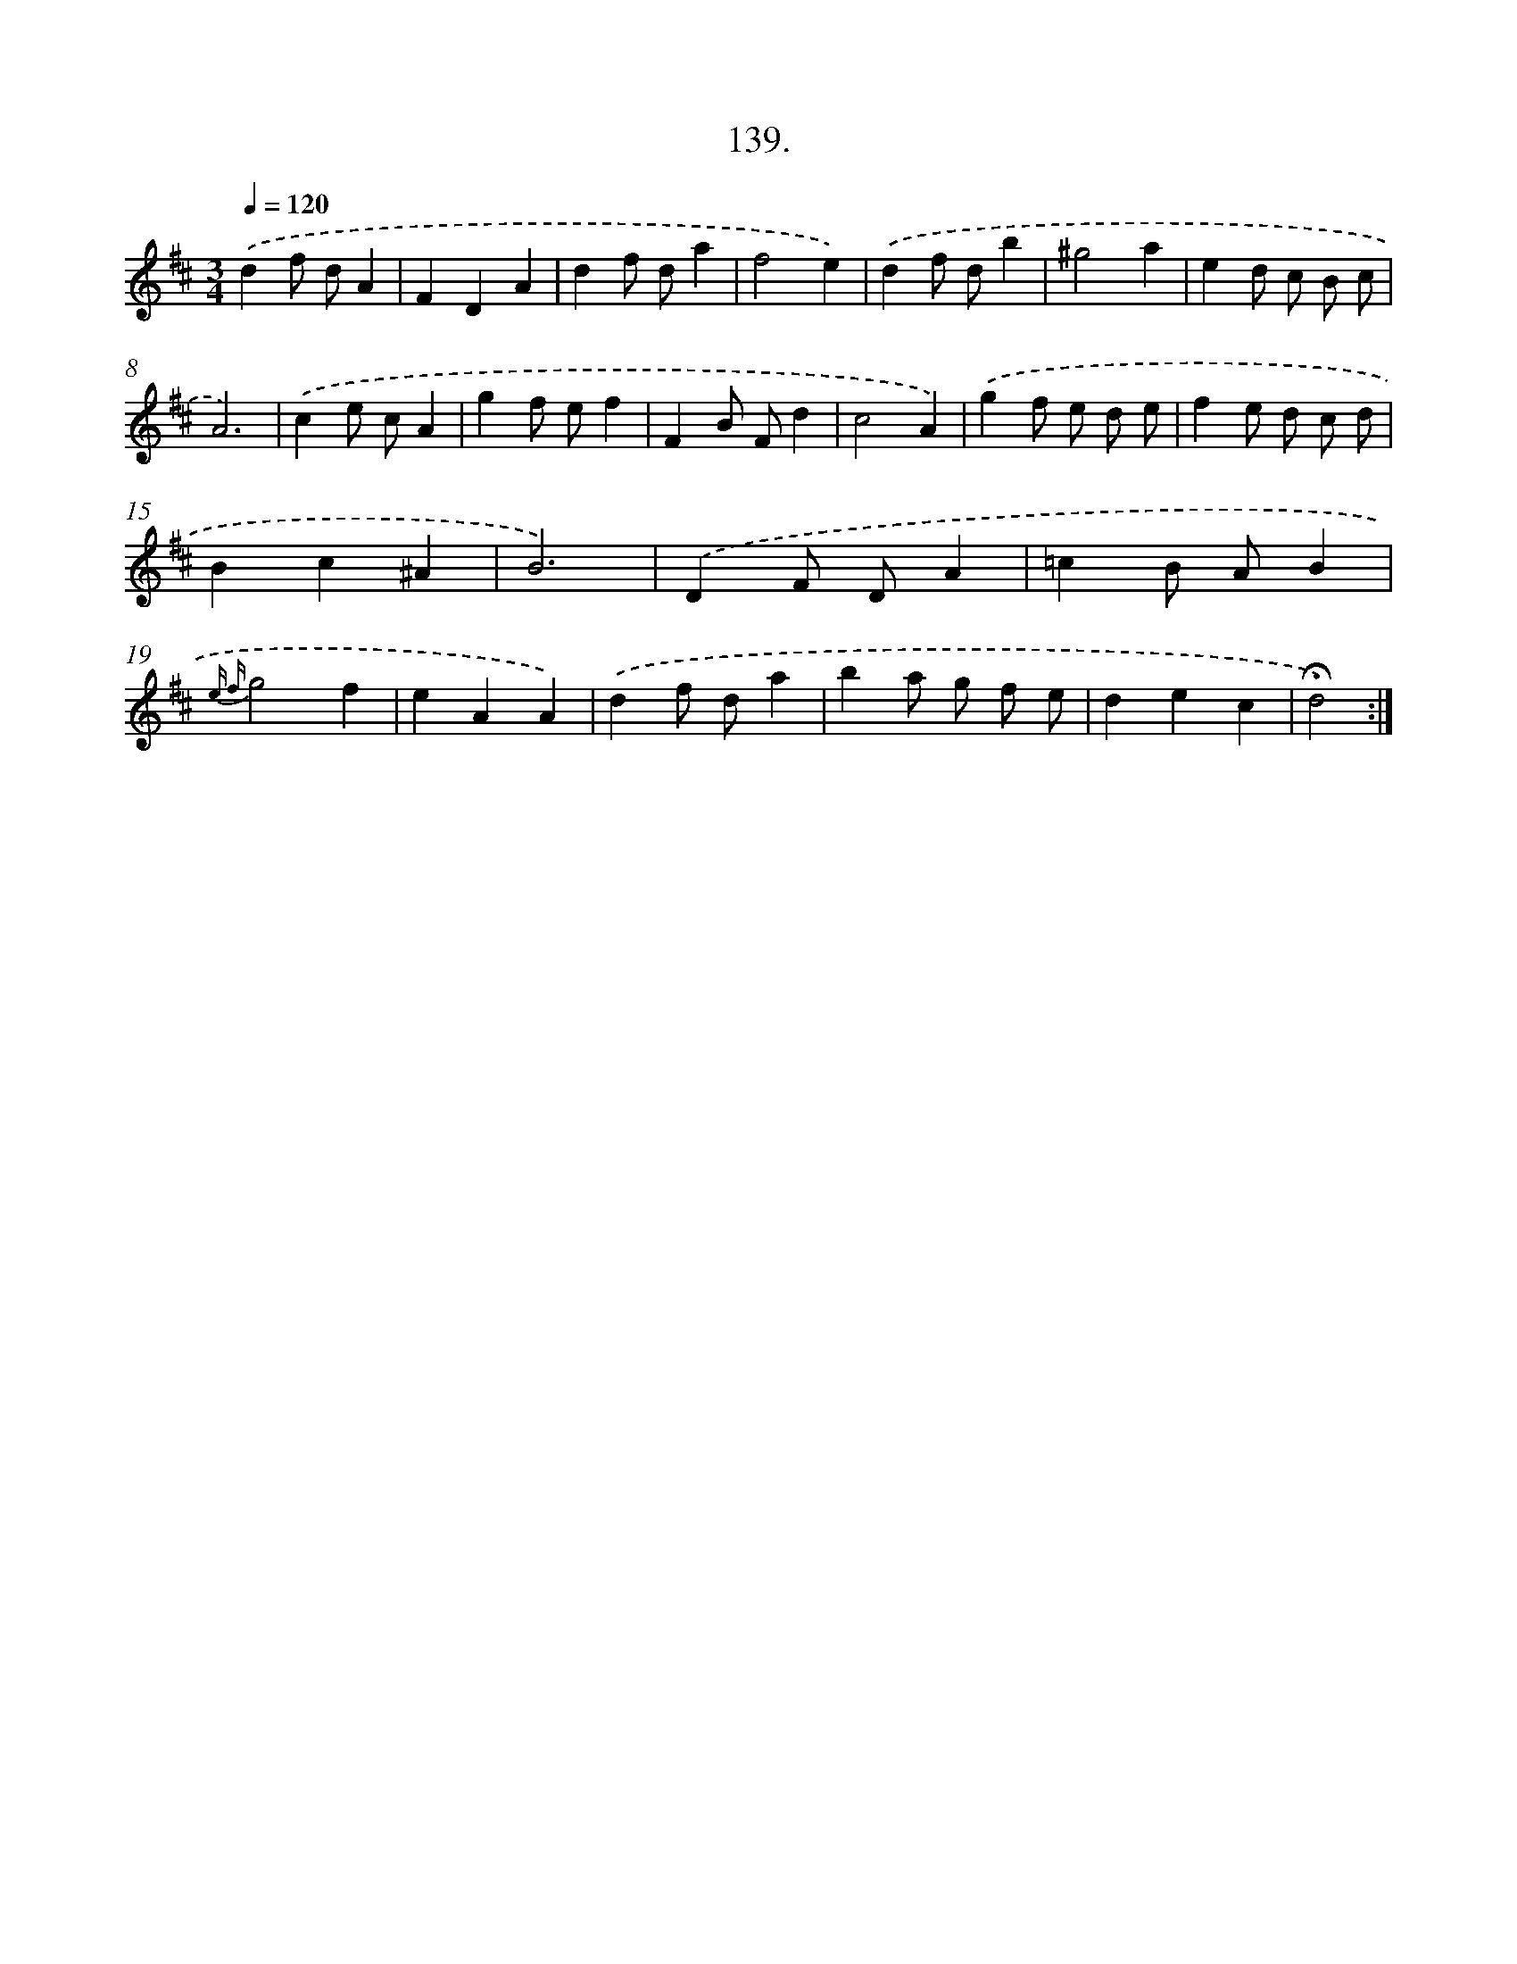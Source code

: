 X: 14131
T: 139.
%%abc-version 2.0
%%abcx-abcm2ps-target-version 5.9.1 (29 Sep 2008)
%%abc-creator hum2abc beta
%%abcx-conversion-date 2018/11/01 14:37:41
%%humdrum-veritas 2861677974
%%humdrum-veritas-data 169060055
%%continueall 1
%%barnumbers 0
L: 1/4
M: 3/4
Q: 1/4=120
K: D clef=treble
.('df/ d/A |
FDA |
df/ d/a |
f2e) |
.('df/ d/b |
^g2a |
ed/ c/ B/ c/ |
A3) |
.('ce/ c/A |
gf/ e/f |
FB/ F/d |
c2A) |
.('gf/ e/ d/ e/ |
fe/ d/ c/ d/ |
Bc^A |
B3) |
.('DF/ D/A |
=cB/ A/B |
{e f}g2f |
eAA) |
.('df/ d/a |
ba/ g/ f/ e/ |
dec |
!fermata!d2) :|]
